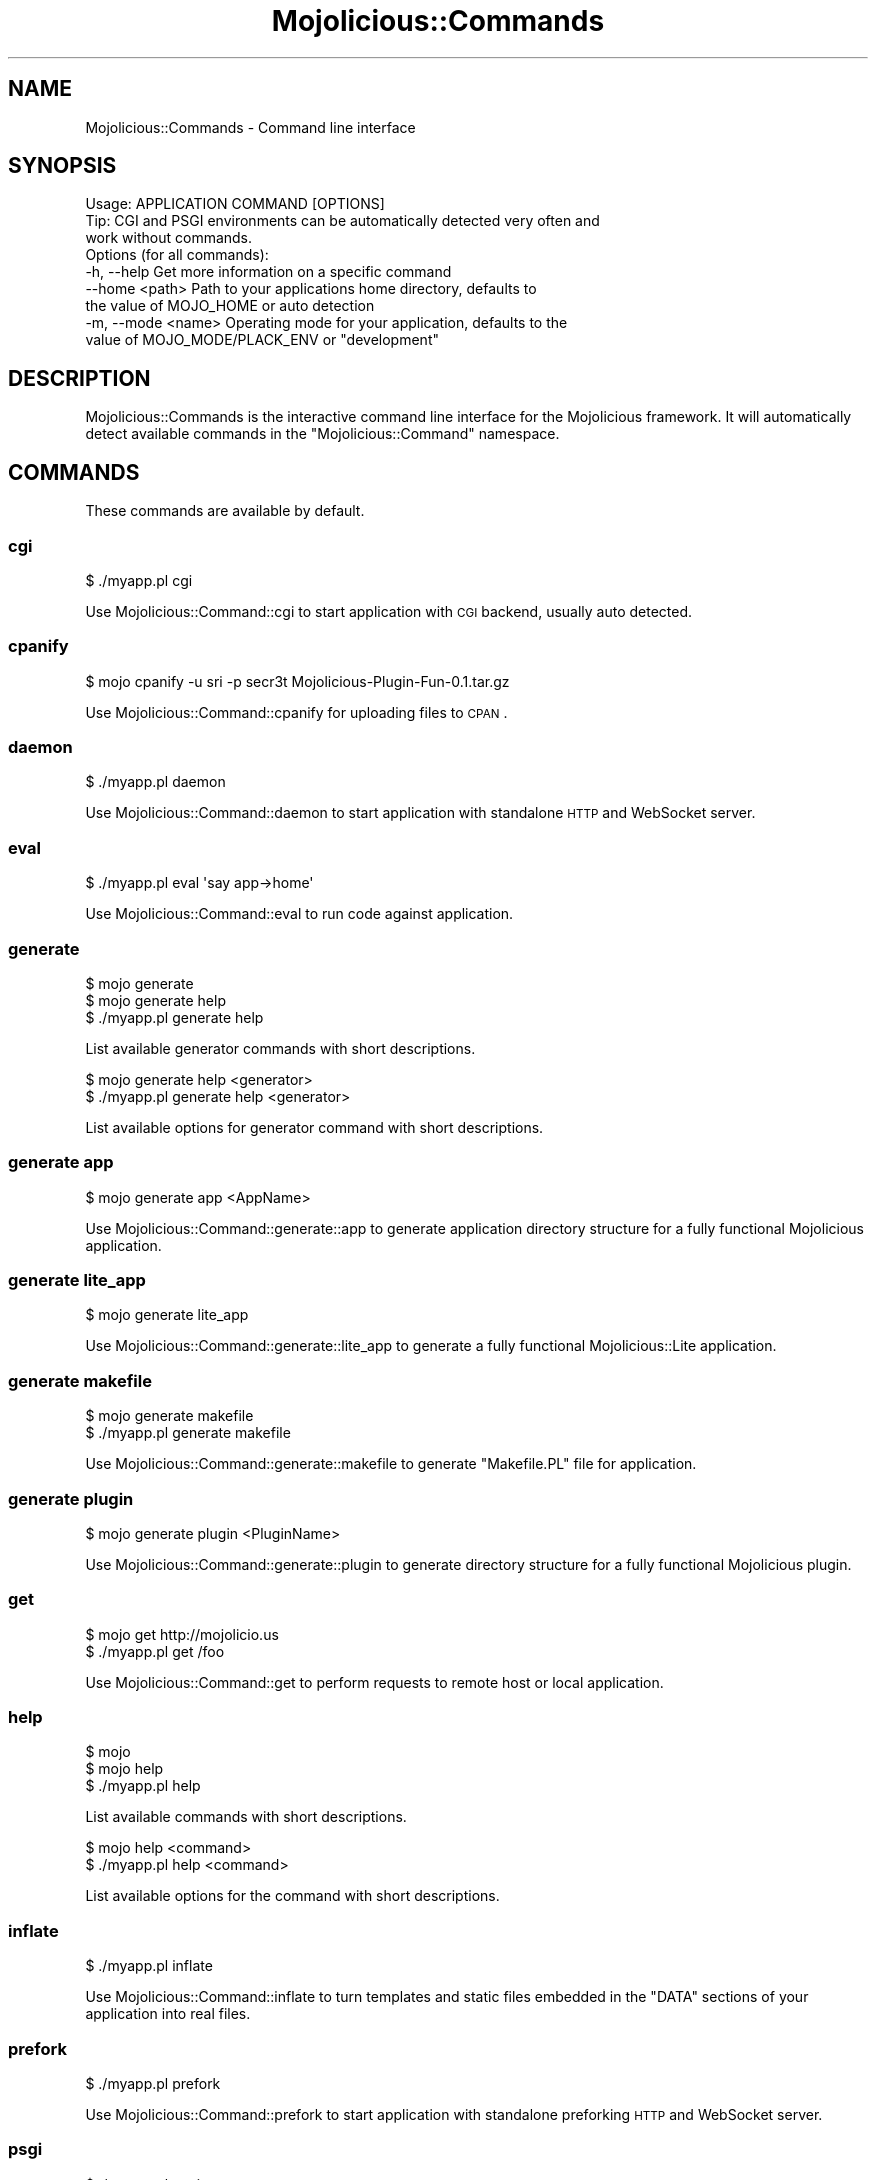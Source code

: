 .\" Automatically generated by Pod::Man 2.23 (Pod::Simple 3.14)
.\"
.\" Standard preamble:
.\" ========================================================================
.de Sp \" Vertical space (when we can't use .PP)
.if t .sp .5v
.if n .sp
..
.de Vb \" Begin verbatim text
.ft CW
.nf
.ne \\$1
..
.de Ve \" End verbatim text
.ft R
.fi
..
.\" Set up some character translations and predefined strings.  \*(-- will
.\" give an unbreakable dash, \*(PI will give pi, \*(L" will give a left
.\" double quote, and \*(R" will give a right double quote.  \*(C+ will
.\" give a nicer C++.  Capital omega is used to do unbreakable dashes and
.\" therefore won't be available.  \*(C` and \*(C' expand to `' in nroff,
.\" nothing in troff, for use with C<>.
.tr \(*W-
.ds C+ C\v'-.1v'\h'-1p'\s-2+\h'-1p'+\s0\v'.1v'\h'-1p'
.ie n \{\
.    ds -- \(*W-
.    ds PI pi
.    if (\n(.H=4u)&(1m=24u) .ds -- \(*W\h'-12u'\(*W\h'-12u'-\" diablo 10 pitch
.    if (\n(.H=4u)&(1m=20u) .ds -- \(*W\h'-12u'\(*W\h'-8u'-\"  diablo 12 pitch
.    ds L" ""
.    ds R" ""
.    ds C` ""
.    ds C' ""
'br\}
.el\{\
.    ds -- \|\(em\|
.    ds PI \(*p
.    ds L" ``
.    ds R" ''
'br\}
.\"
.\" Escape single quotes in literal strings from groff's Unicode transform.
.ie \n(.g .ds Aq \(aq
.el       .ds Aq '
.\"
.\" If the F register is turned on, we'll generate index entries on stderr for
.\" titles (.TH), headers (.SH), subsections (.SS), items (.Ip), and index
.\" entries marked with X<> in POD.  Of course, you'll have to process the
.\" output yourself in some meaningful fashion.
.ie \nF \{\
.    de IX
.    tm Index:\\$1\t\\n%\t"\\$2"
..
.    nr % 0
.    rr F
.\}
.el \{\
.    de IX
..
.\}
.\"
.\" Accent mark definitions (@(#)ms.acc 1.5 88/02/08 SMI; from UCB 4.2).
.\" Fear.  Run.  Save yourself.  No user-serviceable parts.
.    \" fudge factors for nroff and troff
.if n \{\
.    ds #H 0
.    ds #V .8m
.    ds #F .3m
.    ds #[ \f1
.    ds #] \fP
.\}
.if t \{\
.    ds #H ((1u-(\\\\n(.fu%2u))*.13m)
.    ds #V .6m
.    ds #F 0
.    ds #[ \&
.    ds #] \&
.\}
.    \" simple accents for nroff and troff
.if n \{\
.    ds ' \&
.    ds ` \&
.    ds ^ \&
.    ds , \&
.    ds ~ ~
.    ds /
.\}
.if t \{\
.    ds ' \\k:\h'-(\\n(.wu*8/10-\*(#H)'\'\h"|\\n:u"
.    ds ` \\k:\h'-(\\n(.wu*8/10-\*(#H)'\`\h'|\\n:u'
.    ds ^ \\k:\h'-(\\n(.wu*10/11-\*(#H)'^\h'|\\n:u'
.    ds , \\k:\h'-(\\n(.wu*8/10)',\h'|\\n:u'
.    ds ~ \\k:\h'-(\\n(.wu-\*(#H-.1m)'~\h'|\\n:u'
.    ds / \\k:\h'-(\\n(.wu*8/10-\*(#H)'\z\(sl\h'|\\n:u'
.\}
.    \" troff and (daisy-wheel) nroff accents
.ds : \\k:\h'-(\\n(.wu*8/10-\*(#H+.1m+\*(#F)'\v'-\*(#V'\z.\h'.2m+\*(#F'.\h'|\\n:u'\v'\*(#V'
.ds 8 \h'\*(#H'\(*b\h'-\*(#H'
.ds o \\k:\h'-(\\n(.wu+\w'\(de'u-\*(#H)/2u'\v'-.3n'\*(#[\z\(de\v'.3n'\h'|\\n:u'\*(#]
.ds d- \h'\*(#H'\(pd\h'-\w'~'u'\v'-.25m'\f2\(hy\fP\v'.25m'\h'-\*(#H'
.ds D- D\\k:\h'-\w'D'u'\v'-.11m'\z\(hy\v'.11m'\h'|\\n:u'
.ds th \*(#[\v'.3m'\s+1I\s-1\v'-.3m'\h'-(\w'I'u*2/3)'\s-1o\s+1\*(#]
.ds Th \*(#[\s+2I\s-2\h'-\w'I'u*3/5'\v'-.3m'o\v'.3m'\*(#]
.ds ae a\h'-(\w'a'u*4/10)'e
.ds Ae A\h'-(\w'A'u*4/10)'E
.    \" corrections for vroff
.if v .ds ~ \\k:\h'-(\\n(.wu*9/10-\*(#H)'\s-2\u~\d\s+2\h'|\\n:u'
.if v .ds ^ \\k:\h'-(\\n(.wu*10/11-\*(#H)'\v'-.4m'^\v'.4m'\h'|\\n:u'
.    \" for low resolution devices (crt and lpr)
.if \n(.H>23 .if \n(.V>19 \
\{\
.    ds : e
.    ds 8 ss
.    ds o a
.    ds d- d\h'-1'\(ga
.    ds D- D\h'-1'\(hy
.    ds th \o'bp'
.    ds Th \o'LP'
.    ds ae ae
.    ds Ae AE
.\}
.rm #[ #] #H #V #F C
.\" ========================================================================
.\"
.IX Title "Mojolicious::Commands 3"
.TH Mojolicious::Commands 3 "2015-06-18" "perl v5.12.3" "User Contributed Perl Documentation"
.\" For nroff, turn off justification.  Always turn off hyphenation; it makes
.\" way too many mistakes in technical documents.
.if n .ad l
.nh
.SH "NAME"
Mojolicious::Commands \- Command line interface
.SH "SYNOPSIS"
.IX Header "SYNOPSIS"
.Vb 1
\&  Usage: APPLICATION COMMAND [OPTIONS]
\&
\&  Tip: CGI and PSGI environments can be automatically detected very often and
\&       work without commands.
\&
\&  Options (for all commands):
\&    \-h, \-\-help          Get more information on a specific command
\&        \-\-home <path>   Path to your applications home directory, defaults to
\&                        the value of MOJO_HOME or auto detection
\&    \-m, \-\-mode <name>   Operating mode for your application, defaults to the
\&                        value of MOJO_MODE/PLACK_ENV or "development"
.Ve
.SH "DESCRIPTION"
.IX Header "DESCRIPTION"
Mojolicious::Commands is the interactive command line interface for the
Mojolicious framework. It will automatically detect available commands in
the \f(CW\*(C`Mojolicious::Command\*(C'\fR namespace.
.SH "COMMANDS"
.IX Header "COMMANDS"
These commands are available by default.
.SS "cgi"
.IX Subsection "cgi"
.Vb 1
\&  $ ./myapp.pl cgi
.Ve
.PP
Use Mojolicious::Command::cgi to start application with \s-1CGI\s0 backend, usually
auto detected.
.SS "cpanify"
.IX Subsection "cpanify"
.Vb 1
\&  $ mojo cpanify \-u sri \-p secr3t Mojolicious\-Plugin\-Fun\-0.1.tar.gz
.Ve
.PP
Use Mojolicious::Command::cpanify for uploading files to \s-1CPAN\s0.
.SS "daemon"
.IX Subsection "daemon"
.Vb 1
\&  $ ./myapp.pl daemon
.Ve
.PP
Use Mojolicious::Command::daemon to start application with standalone \s-1HTTP\s0
and WebSocket server.
.SS "eval"
.IX Subsection "eval"
.Vb 1
\&  $ ./myapp.pl eval \*(Aqsay app\->home\*(Aq
.Ve
.PP
Use Mojolicious::Command::eval to run code against application.
.SS "generate"
.IX Subsection "generate"
.Vb 3
\&  $ mojo generate
\&  $ mojo generate help
\&  $ ./myapp.pl generate help
.Ve
.PP
List available generator commands with short descriptions.
.PP
.Vb 2
\&  $ mojo generate help <generator>
\&  $ ./myapp.pl generate help <generator>
.Ve
.PP
List available options for generator command with short descriptions.
.SS "generate app"
.IX Subsection "generate app"
.Vb 1
\&  $ mojo generate app <AppName>
.Ve
.PP
Use Mojolicious::Command::generate::app to generate application directory
structure for a fully functional Mojolicious application.
.SS "generate lite_app"
.IX Subsection "generate lite_app"
.Vb 1
\&  $ mojo generate lite_app
.Ve
.PP
Use Mojolicious::Command::generate::lite_app to generate a fully functional
Mojolicious::Lite application.
.SS "generate makefile"
.IX Subsection "generate makefile"
.Vb 2
\&  $ mojo generate makefile
\&  $ ./myapp.pl generate makefile
.Ve
.PP
Use Mojolicious::Command::generate::makefile to generate \f(CW\*(C`Makefile.PL\*(C'\fR file
for application.
.SS "generate plugin"
.IX Subsection "generate plugin"
.Vb 1
\&  $ mojo generate plugin <PluginName>
.Ve
.PP
Use Mojolicious::Command::generate::plugin to generate directory structure
for a fully functional Mojolicious plugin.
.SS "get"
.IX Subsection "get"
.Vb 2
\&  $ mojo get http://mojolicio.us
\&  $ ./myapp.pl get /foo
.Ve
.PP
Use Mojolicious::Command::get to perform requests to remote host or local
application.
.SS "help"
.IX Subsection "help"
.Vb 3
\&  $ mojo
\&  $ mojo help
\&  $ ./myapp.pl help
.Ve
.PP
List available commands with short descriptions.
.PP
.Vb 2
\&  $ mojo help <command>
\&  $ ./myapp.pl help <command>
.Ve
.PP
List available options for the command with short descriptions.
.SS "inflate"
.IX Subsection "inflate"
.Vb 1
\&  $ ./myapp.pl inflate
.Ve
.PP
Use Mojolicious::Command::inflate to turn templates and static files
embedded in the \f(CW\*(C`DATA\*(C'\fR sections of your application into real files.
.SS "prefork"
.IX Subsection "prefork"
.Vb 1
\&  $ ./myapp.pl prefork
.Ve
.PP
Use Mojolicious::Command::prefork to start application with standalone
preforking \s-1HTTP\s0 and WebSocket server.
.SS "psgi"
.IX Subsection "psgi"
.Vb 1
\&  $ ./myapp.pl psgi
.Ve
.PP
Use Mojolicious::Command::psgi to start application with \s-1PSGI\s0 backend,
usually auto detected.
.SS "routes"
.IX Subsection "routes"
.Vb 1
\&  $ ./myapp.pl routes
.Ve
.PP
Use Mojolicious::Command::routes to list application routes.
.SS "test"
.IX Subsection "test"
.Vb 2
\&  $ ./myapp.pl test
\&  $ ./myapp.pl test t/fun.t
.Ve
.PP
Use Mojolicious::Command::test to run application tests from the \f(CW\*(C`t\*(C'\fR
directory.
.SS "version"
.IX Subsection "version"
.Vb 2
\&  $ mojo version
\&  $ ./myapp.pl version
.Ve
.PP
Use Mojolicious::Command::version to show version information for available
core and optional modules, very useful for debugging.
.SH "ATTRIBUTES"
.IX Header "ATTRIBUTES"
Mojolicious::Commands inherits all attributes from Mojolicious::Command
and implements the following new ones.
.SS "hint"
.IX Subsection "hint"
.Vb 2
\&  my $hint  = $commands\->hint;
\&  $commands = $commands\->hint(\*(AqFoo\*(Aq);
.Ve
.PP
Short hint shown after listing available commands.
.SS "message"
.IX Subsection "message"
.Vb 2
\&  my $msg   = $commands\->message;
\&  $commands = $commands\->message(\*(AqHello World!\*(Aq);
.Ve
.PP
Short usage message shown before listing available commands.
.SS "namespaces"
.IX Subsection "namespaces"
.Vb 2
\&  my $namespaces = $commands\->namespaces;
\&  $commands      = $commands\->namespaces([\*(AqMyApp::Command\*(Aq]);
.Ve
.PP
Namespaces to load commands from, defaults to \f(CW\*(C`Mojolicious::Command\*(C'\fR.
.PP
.Vb 2
\&  # Add another namespace to load commands from
\&  push @{$commands\->namespaces}, \*(AqMyApp::Command\*(Aq;
.Ve
.SH "METHODS"
.IX Header "METHODS"
Mojolicious::Commands inherits all methods from Mojolicious::Command and
implements the following new ones.
.SS "detect"
.IX Subsection "detect"
.Vb 1
\&  my $env = $commands\->detect;
.Ve
.PP
Try to detect environment or return \f(CW\*(C`undef\*(C'\fR if none could be detected.
.SS "run"
.IX Subsection "run"
.Vb 2
\&  $commands\->run;
\&  $commands\->run(@ARGV);
.Ve
.PP
Load and run commands. Automatic deployment environment detection can be
disabled with the \f(CW\*(C`MOJO_NO_DETECT\*(C'\fR environment variable.
.SS "start_app"
.IX Subsection "start_app"
.Vb 2
\&  Mojolicious::Commands\->start_app(\*(AqMyApp\*(Aq);
\&  Mojolicious::Commands\->start_app(MyApp => @ARGV);
.Ve
.PP
Load application from class and start the command line interface for it. Note
that the options \f(CW\*(C`\-h\*(C'\fR/\f(CW\*(C`\-\-help\*(C'\fR, \f(CW\*(C`\-\-home\*(C'\fR and \f(CW\*(C`\-m\*(C'\fR/\f(CW\*(C`\-\-mode\*(C'\fR, which are
shared by all commands, will be parsed from \f(CW@ARGV\fR during compile time.
.PP
.Vb 2
\&  # Always start daemon for application
\&  Mojolicious::Commands\->start_app(\*(AqMyApp\*(Aq, \*(Aqdaemon\*(Aq, \*(Aq\-l\*(Aq, \*(Aqhttp://*:8080\*(Aq);
.Ve
.SH "SEE ALSO"
.IX Header "SEE ALSO"
Mojolicious, Mojolicious::Guides, <http://mojolicio.us>.

